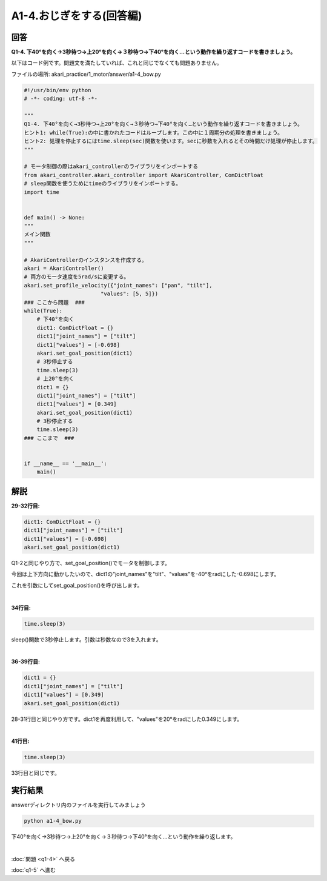 .. highlight:: python
    :linenothreshold: 10

******************************
A1-4.おじぎをする(回答編)
******************************

回答
========

**Q1-4. 下40°を向く→3秒待つ→上20°を向く→３秒待つ→下40°を向く…という動作を繰り返すコードを書きましょう。**

以下はコード例です。問題文を満たしていれば、これと同じでなくても問題ありません。

ファイルの場所: akari_practice/1_motor/answer/a1-4_bow.py

.. code-block:: python

    #!/usr/bin/env python
    # -*- coding: utf-8 -*-

    """
    Q1-4. 下40°を向く→3秒待つ→上20°を向く→３秒待つ→下40°を向く…という動作を繰り返すコードを書きましょう。
    ヒント1: while(True):の中に書かれたコードはループします。この中に１周期分の処理を書きましょう。
    ヒント2: 処理を停止するにはtime.sleep(sec)関数を使います。secに秒数を入れるとその時間だけ処理が停止します。
    """

    # モータ制御の際はakari_controllerのライブラリをインポートする
    from akari_controller.akari_controller import AkariController, ComDictFloat
    # sleep関数を使うためにtimeのライブラリをインポートする。
    import time


    def main() -> None:
    """
    メイン関数
    """

    # AkariControllerのインスタンスを作成する。
    akari = AkariController()
    # 両方のモータ速度を5rad/sに変更する。
    akari.set_profile_velocity({"joint_names": ["pan", "tilt"],
                            "values": [5, 5]})
    ### ここから問題  ###
    while(True):
        # 下40°を向く
        dict1: ComDictFloat = {}
        dict1["joint_names"] = ["tilt"]
        dict1["values"] = [-0.698]
        akari.set_goal_position(dict1)
        # 3秒停止する
        time.sleep(3)
        # 上20°を向く
        dict1 = {}
        dict1["joint_names"] = ["tilt"]
        dict1["values"] = [0.349]
        akari.set_goal_position(dict1)
        # 3秒停止する
        time.sleep(3)
    ### ここまで  ###


    if __name__ == '__main__':
        main()


解説
========
**29-32行目:**

.. code-block:: python

    dict1: ComDictFloat = {}
    dict1["joint_names"] = ["tilt"]
    dict1["values"] = [-0.698]
    akari.set_goal_position(dict1)

Q1-2と同じやり方で、set_goal_position()でモータを制御します。

今回は上下方向に動かしたいので、dict1の"joint_names"を"tilt"、"values"を-40°をradにした-0.698にします。

これを引数にしてset_goal_position()を呼び出します。

|
**34行目:**

.. code-block:: python

    time.sleep(3)

sleep()関数で3秒停止します。引数は秒数なので3を入れます。

|
**36-39行目:**

.. code-block:: python

    dict1 = {}
    dict1["joint_names"] = ["tilt"]
    dict1["values"] = [0.349]
    akari.set_goal_position(dict1)

28-31行目と同じやり方です。dict1を再度利用して、"values"を20°をradにした0.349にします。

|
**41行目:**

.. code-block:: python

    time.sleep(3)

33行目と同じです。


実行結果
========
answerディレクトリ内のファイルを実行してみましょう

.. code-block:: bash

    python a1-4_bow.py

下40°を向く→3秒待つ→上20°を向く→３秒待つ→下40°を向く…という動作を繰り返します。

|
:doc:`問題 <q1-4>` へ戻る

:doc:`q1-5` へ進む
